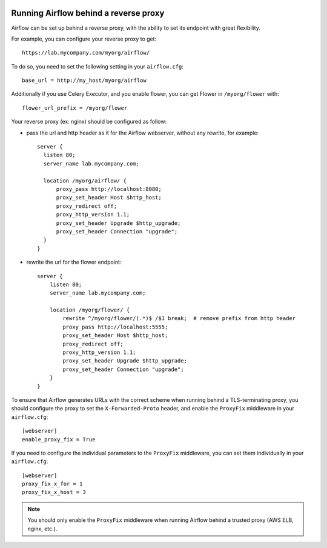  .. Licensed to the Apache Software Foundation (ASF) under one
    or more contributor license agreements.  See the NOTICE file
    distributed with this work for additional information
    regarding copyright ownership.  The ASF licenses this file
    to you under the Apache License, Version 2.0 (the
    "License"); you may not use this file except in compliance
    with the License.  You may obtain a copy of the License at

 ..   http://www.apache.org/licenses/LICENSE-2.0

 .. Unless required by applicable law or agreed to in writing,
    software distributed under the License is distributed on an
    "AS IS" BASIS, WITHOUT WARRANTIES OR CONDITIONS OF ANY
    KIND, either express or implied.  See the License for the
    specific language governing permissions and limitations
    under the License.



Running Airflow behind a reverse proxy
======================================

Airflow can be set up behind a reverse proxy, with the ability to set its endpoint with great
flexibility.

For example, you can configure your reverse proxy to get:

::

    https://lab.mycompany.com/myorg/airflow/

To do so, you need to set the following setting in your ``airflow.cfg``::

    base_url = http://my_host/myorg/airflow

Additionally if you use Celery Executor, and you enable flower, you can get Flower in ``/myorg/flower`` with::

    flower_url_prefix = /myorg/flower

Your reverse proxy (ex: nginx) should be configured as follow:

- pass the url and http header as it for the Airflow webserver, without any rewrite, for example::

      server {
        listen 80;
        server_name lab.mycompany.com;

        location /myorg/airflow/ {
            proxy_pass http://localhost:8080;
            proxy_set_header Host $http_host;
            proxy_redirect off;
            proxy_http_version 1.1;
            proxy_set_header Upgrade $http_upgrade;
            proxy_set_header Connection "upgrade";
        }
      }

- rewrite the url for the flower endpoint::

      server {
          listen 80;
          server_name lab.mycompany.com;

          location /myorg/flower/ {
              rewrite ^/myorg/flower/(.*)$ /$1 break;  # remove prefix from http header
              proxy_pass http://localhost:5555;
              proxy_set_header Host $http_host;
              proxy_redirect off;
              proxy_http_version 1.1;
              proxy_set_header Upgrade $http_upgrade;
              proxy_set_header Connection "upgrade";
          }
      }

To ensure that Airflow generates URLs with the correct scheme when
running behind a TLS-terminating proxy, you should configure the proxy
to set the ``X-Forwarded-Proto`` header, and enable the ``ProxyFix``
middleware in your ``airflow.cfg``::

    [webserver]
    enable_proxy_fix = True

If you need to configure the individual parameters to the ``ProxyFix`` middleware,
you can set them individually in your ``airflow.cfg``::

    [webserver]
    proxy_fix_x_for = 1
    proxy_fix_x_host = 3

.. note::
    You should only enable the ``ProxyFix`` middleware when running
    Airflow behind a trusted proxy (AWS ELB, nginx, etc.).
